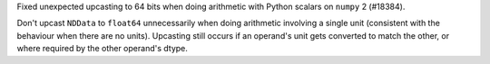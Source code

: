 Fixed unexpected upcasting to 64 bits when doing arithmetic with Python scalars
on ``numpy`` 2 (#18384).

Don't upcast ``NDData``  to ``float64`` unnecessarily when doing arithmetic
involving a single unit (consistent with the behaviour when there are no units).
Upcasting still occurs if an operand's unit gets converted to match the other,
or where required by the other operand's dtype.
